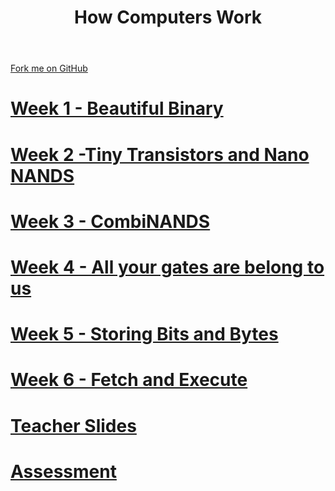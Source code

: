 #+STARTUP:indent
#+HTML_HEAD: <link rel="stylesheet" type="text/css" href="pages/css/styles.css"/>
#+HTML_HEAD_EXTRA: <link href='http://fonts.googleapis.com/css?family=Ubuntu+Mono|Ubuntu' rel='stylesheet' type='text/css'>
#+OPTIONS: f:nil author:nil num:nil creator:nil timestamp:nil toc:nil  
#+TITLE: How Computers Work
#+AUTHOR: Marc Scott
#+BEGIN_HTML
  <div class="github-fork-ribbon-wrapper left">
    <div class="github-fork-ribbon">
      <a href="https://github.com/MarcScott/8-CS-Computers">Fork me on GitHub</a>
    </div>
  </div>

#+END_HTML
* [[file:pages/1_Lesson.html][Week 1 - Beautiful Binary]]
:PROPERTIES:
:HTML_CONTAINER_CLASS: link-heading
:END:
* [[file:pages/2_Lesson.html][Week 2 -Tiny Transistors and Nano NANDS]]
:PROPERTIES:
:HTML_CONTAINER_CLASS: link-heading
:END:      
* [[file:pages/3_Lesson.html][Week 3 - CombiNANDS]]
:PROPERTIES:
:HTML_CONTAINER_CLASS: link-heading
:END:

* [[file:pages/4_Lesson.html][Week 4 - All your gates are belong to us]]
:PROPERTIES:
:HTML_CONTAINER_CLASS: link-heading
:END:

* [[file:pages/5_Lesson.html][Week 5 - Storing Bits and Bytes]]
:PROPERTIES:
:HTML_CONTAINER_CLASS: link-heading
:END:
* [[file:pages/6_Lesson.html][Week 6 - Fetch and Execute]]
:PROPERTIES:
:HTML_CONTAINER_CLASS: link-heading
:END:
* [[file:pages/TeacherSlides.html][Teacher Slides]]
:PROPERTIES:
:HTML_CONTAINER_CLASS: link-heading
:END:
* [[file:pages/assessment_guidance.html][Assessment]]
:PROPERTIES:
:HTML_CONTAINER_CLASS: link-heading
:END:
